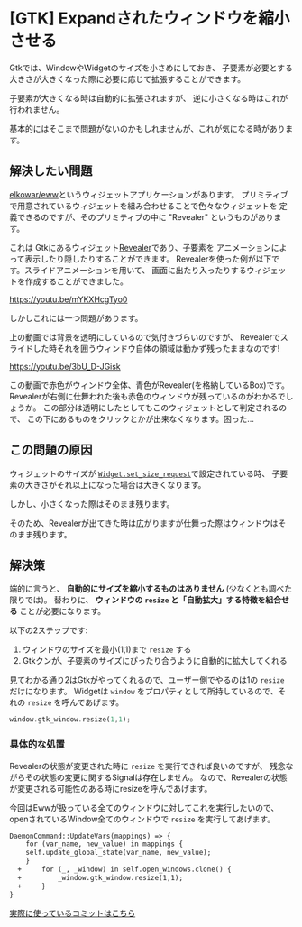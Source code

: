 * [GTK] Expandされたウィンドウを縮小させる
  :PROPERTIES:
  :DATE: [2022-01-29 Sat 21:55]
  :TAGS: :gtk:rust:gui:
  :BLOG_POST_KIND: HowTo
  :BLOG_POST_PROGRESS: Published
  :BLOG_POST_STATUS: Normal
  :END:
  
  Gtkでは、WindowやWidgetのサイズを小さめにしておき、
  子要素が必要とする大きさが大きくなった際に必要に応じて拡張することができます。

  子要素が大きくなる時は自動的に拡張されますが、
  逆に小さくなる時はこれが行われません。

  基本的にはそこまで問題がないのかもしれませんが、これが気になる時があります。
  
** 解決したい問題
   [[https://github.com/elkowar/eww][elkowar/eww]]というウィジェットアプリケーションがあります。
   プリミティブで用意されているウィジェットを組み合わせることで色々なウィジェットを
   定義できるのですが、そのプリミティブの中に "Revealer" というものがあります。

   これは Gtkにあるウィジェット[[https://docs.gtk.org/gtk3/class.Revealer.html][Revealer]]であり、子要素を
   アニメーションによって表示したり隠したりすることができます。
   Revealerを使った例が以下です。スライドアニメーションを用いて、
   画面に出たり入ったりするウィジェットを作成することができました。

   #+NAME: Revealerを使った出し入れ可能なウィジェット
   https://youtu.be/mYKXHcgTyo0

   しかしこれには一つ問題があります。
   
   上の動画では背景を透明にしているので気付きづらいのですが、
   Revealerでスライドした時それを囲うウィンドウ自体の領域は動かず残ったままなのです!

   
   #+NAME: ウィンドウを赤、Revealerが入っているBoxを青く染めた図
   https://youtu.be/3bU_D-JGisk

   この動画で赤色がウィンドウ全体、青色がRevealer(を格納しているBox)です。
   Revealerが右側に仕舞われた後も赤色のウィンドウが残っているのがわかるでしょうか。
   この部分は透明にしたとしてもこのウィジェットとして判定されるので、
   この下にあるものをクリックとかが出来なくなります。困った...
   
** この問題の原因
   ウィジェットのサイズが [[https://docs.gtk.org/gtk3/method.Widget.set_size_request.html][~Widget.set_size_request~]]で設定されている時、
   子要素の大きさがそれ以上になった場合は大きくなります。

   しかし、小さくなった際はそのまま残ります。

   そのため、Revealerが出てきた時は広がりますが仕舞った際はウィンドウはそのまま残ります。
   
** 解決策
   端的に言うと、 *自動的にサイズを縮小するものはありません* (少なくとも調べた限りでは)。
   替わりに、 *ウィンドウの ~resize~ と「自動拡大」する特徴を組合せる* ことが必要になります。
   
   以下の2ステップです:
   1. ウィンドウのサイズを最小(1,1)まで ~resize~ する
   2. Gtkクンが、子要素のサイズにぴったり合うように自動的に拡大してくれる


   見てわかる通り2はGtkがやってくれるので、ユーザー側でやるのは1の ~resize~ だけになります。
   Widgetは ~window~ をプロパティとして所持しているので、それの ~resize~ を呼んであげます。

   #+begin_src rust
     window.gtk_window.resize(1,1);
   #+end_src
  
*** 具体的な処置
    Revealerの状態が変更された時に ~resize~ を実行できれば良いのですが、
    残念ながらその状態の変更に関するSignalは存在しません。
    なので、Revealerの状態が変更される可能性のある時にresizeを呼んであげます。

    
    今回はEwwが扱っている全てのウィンドウに対してこれを実行したいので、
    openされているWindow全てのウィンドウで ~resize~ を実行してあげます。
    

    #+begin_src diff
	DaemonCommand::UpdateVars(mappings) => {
	    for (var_name, new_value) in mappings {
		self.update_global_state(var_name, new_value);
	    }
      +     for (_, _window) in self.open_windows.clone() {
      +         _window.gtk_window.resize(1,1);
      +     }
	}
    #+end_src

    [[https://github.com/Cj-bc/eww/commit/4109bbd601a777e25bdbbc6383ff42893181ed4a][実際に使っているコミットはこちら]]
